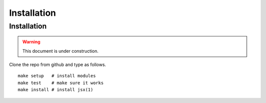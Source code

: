 ===============================
Installation
===============================

Installation
===============================

.. warning::

    This document is under construction.

Clone the repo from github and type as follows. ::

    make setup   # install modules
    make test    # make sure it works
    make install # install jsx(1)


